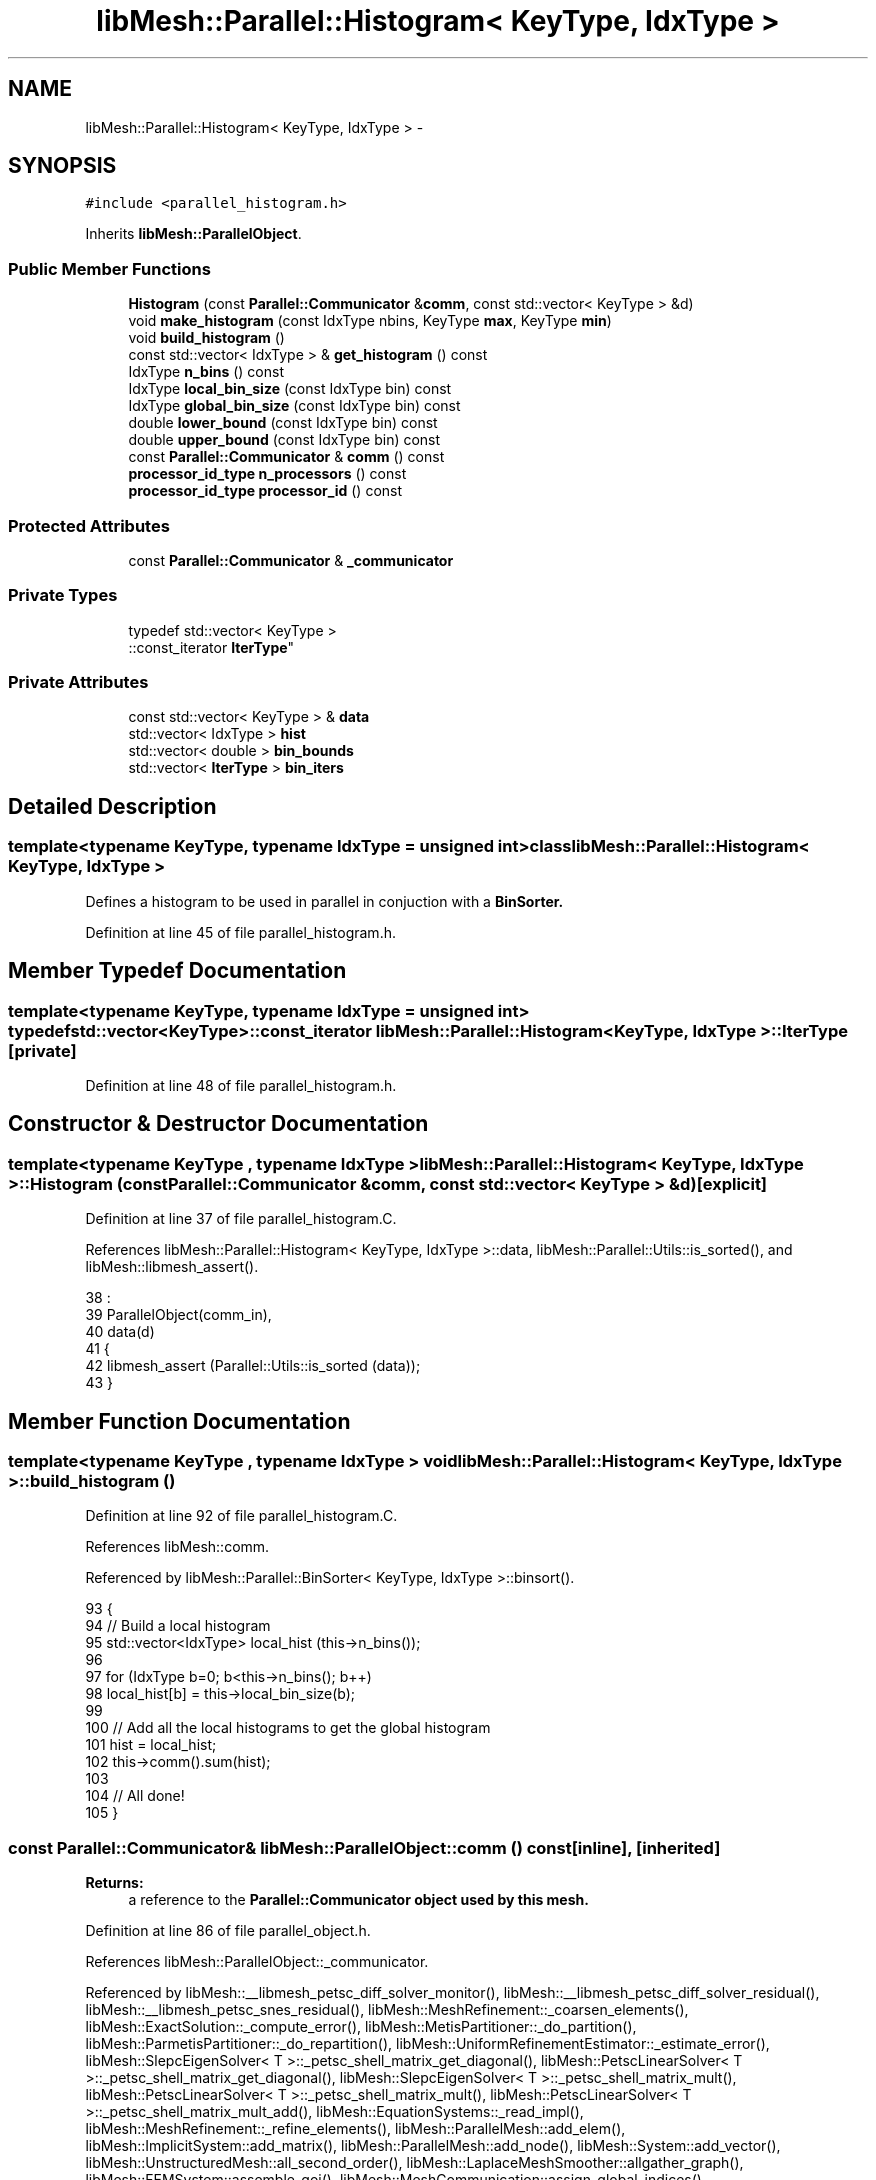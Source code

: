 .TH "libMesh::Parallel::Histogram< KeyType, IdxType >" 3 "Tue May 6 2014" "libMesh" \" -*- nroff -*-
.ad l
.nh
.SH NAME
libMesh::Parallel::Histogram< KeyType, IdxType > \- 
.SH SYNOPSIS
.br
.PP
.PP
\fC#include <parallel_histogram\&.h>\fP
.PP
Inherits \fBlibMesh::ParallelObject\fP\&.
.SS "Public Member Functions"

.in +1c
.ti -1c
.RI "\fBHistogram\fP (const \fBParallel::Communicator\fP &\fBcomm\fP, const std::vector< KeyType > &d)"
.br
.ti -1c
.RI "void \fBmake_histogram\fP (const IdxType nbins, KeyType \fBmax\fP, KeyType \fBmin\fP)"
.br
.ti -1c
.RI "void \fBbuild_histogram\fP ()"
.br
.ti -1c
.RI "const std::vector< IdxType > & \fBget_histogram\fP () const "
.br
.ti -1c
.RI "IdxType \fBn_bins\fP () const "
.br
.ti -1c
.RI "IdxType \fBlocal_bin_size\fP (const IdxType bin) const "
.br
.ti -1c
.RI "IdxType \fBglobal_bin_size\fP (const IdxType bin) const "
.br
.ti -1c
.RI "double \fBlower_bound\fP (const IdxType bin) const "
.br
.ti -1c
.RI "double \fBupper_bound\fP (const IdxType bin) const "
.br
.ti -1c
.RI "const \fBParallel::Communicator\fP & \fBcomm\fP () const "
.br
.ti -1c
.RI "\fBprocessor_id_type\fP \fBn_processors\fP () const "
.br
.ti -1c
.RI "\fBprocessor_id_type\fP \fBprocessor_id\fP () const "
.br
.in -1c
.SS "Protected Attributes"

.in +1c
.ti -1c
.RI "const \fBParallel::Communicator\fP & \fB_communicator\fP"
.br
.in -1c
.SS "Private Types"

.in +1c
.ti -1c
.RI "typedef std::vector< KeyType >
.br
::const_iterator \fBIterType\fP"
.br
.in -1c
.SS "Private Attributes"

.in +1c
.ti -1c
.RI "const std::vector< KeyType > & \fBdata\fP"
.br
.ti -1c
.RI "std::vector< IdxType > \fBhist\fP"
.br
.ti -1c
.RI "std::vector< double > \fBbin_bounds\fP"
.br
.ti -1c
.RI "std::vector< \fBIterType\fP > \fBbin_iters\fP"
.br
.in -1c
.SH "Detailed Description"
.PP 

.SS "template<typename KeyType, typename IdxType = unsigned int>class libMesh::Parallel::Histogram< KeyType, IdxType >"
Defines a histogram to be used in parallel in conjuction with a \fC\fBBinSorter\fP\fP\&. 
.PP
Definition at line 45 of file parallel_histogram\&.h\&.
.SH "Member Typedef Documentation"
.PP 
.SS "template<typename KeyType, typename IdxType = unsigned int> typedef std::vector<KeyType>::const_iterator \fBlibMesh::Parallel::Histogram\fP< KeyType, IdxType >::\fBIterType\fP\fC [private]\fP"

.PP
Definition at line 48 of file parallel_histogram\&.h\&.
.SH "Constructor & Destructor Documentation"
.PP 
.SS "template<typename KeyType , typename IdxType > \fBlibMesh::Parallel::Histogram\fP< KeyType, IdxType >::\fBHistogram\fP (const \fBParallel::Communicator\fP &comm, const std::vector< KeyType > &d)\fC [explicit]\fP"

.PP
Definition at line 37 of file parallel_histogram\&.C\&.
.PP
References libMesh::Parallel::Histogram< KeyType, IdxType >::data, libMesh::Parallel::Utils::is_sorted(), and libMesh::libmesh_assert()\&.
.PP
.nf
38                                                                     :
39   ParallelObject(comm_in),
40   data(d)
41 {
42   libmesh_assert (Parallel::Utils::is_sorted (data));
43 }
.fi
.SH "Member Function Documentation"
.PP 
.SS "template<typename KeyType , typename IdxType > void \fBlibMesh::Parallel::Histogram\fP< KeyType, IdxType >::build_histogram ()"

.PP
Definition at line 92 of file parallel_histogram\&.C\&.
.PP
References libMesh::comm\&.
.PP
Referenced by libMesh::Parallel::BinSorter< KeyType, IdxType >::binsort()\&.
.PP
.nf
93 {
94   // Build a local histogram
95   std::vector<IdxType> local_hist (this->n_bins());
96 
97   for (IdxType b=0; b<this->n_bins(); b++)
98     local_hist[b] = this->local_bin_size(b);
99 
100   // Add all the local histograms to get the global histogram
101   hist = local_hist;
102   this->comm()\&.sum(hist);
103 
104   // All done!
105 }
.fi
.SS "const \fBParallel::Communicator\fP& libMesh::ParallelObject::comm () const\fC [inline]\fP, \fC [inherited]\fP"

.PP
\fBReturns:\fP
.RS 4
a reference to the \fC\fBParallel::Communicator\fP\fP object used by this mesh\&. 
.RE
.PP

.PP
Definition at line 86 of file parallel_object\&.h\&.
.PP
References libMesh::ParallelObject::_communicator\&.
.PP
Referenced by libMesh::__libmesh_petsc_diff_solver_monitor(), libMesh::__libmesh_petsc_diff_solver_residual(), libMesh::__libmesh_petsc_snes_residual(), libMesh::MeshRefinement::_coarsen_elements(), libMesh::ExactSolution::_compute_error(), libMesh::MetisPartitioner::_do_partition(), libMesh::ParmetisPartitioner::_do_repartition(), libMesh::UniformRefinementEstimator::_estimate_error(), libMesh::SlepcEigenSolver< T >::_petsc_shell_matrix_get_diagonal(), libMesh::PetscLinearSolver< T >::_petsc_shell_matrix_get_diagonal(), libMesh::SlepcEigenSolver< T >::_petsc_shell_matrix_mult(), libMesh::PetscLinearSolver< T >::_petsc_shell_matrix_mult(), libMesh::PetscLinearSolver< T >::_petsc_shell_matrix_mult_add(), libMesh::EquationSystems::_read_impl(), libMesh::MeshRefinement::_refine_elements(), libMesh::ParallelMesh::add_elem(), libMesh::ImplicitSystem::add_matrix(), libMesh::ParallelMesh::add_node(), libMesh::System::add_vector(), libMesh::UnstructuredMesh::all_second_order(), libMesh::LaplaceMeshSmoother::allgather_graph(), libMesh::FEMSystem::assemble_qoi(), libMesh::MeshCommunication::assign_global_indices(), libMesh::ParmetisPartitioner::assign_partitioning(), libMesh::DofMap::attach_matrix(), libMesh::MeshTools::bounding_box(), libMesh::System::calculate_norm(), libMesh::MeshRefinement::coarsen_elements(), libMesh::Nemesis_IO_Helper::compute_num_global_elem_blocks(), libMesh::Nemesis_IO_Helper::compute_num_global_nodesets(), libMesh::Nemesis_IO_Helper::compute_num_global_sidesets(), libMesh::Problem_Interface::computeF(), libMesh::Problem_Interface::computeJacobian(), libMesh::Problem_Interface::computePreconditioner(), libMesh::MeshTools::correct_node_proc_ids(), libMesh::MeshCommunication::delete_remote_elements(), libMesh::DofMap::distribute_dofs(), DMlibMeshFunction(), DMLibMeshSetSystem(), DMVariableBounds_libMesh(), libMesh::MeshRefinement::eliminate_unrefined_patches(), libMesh::WeightedPatchRecoveryErrorEstimator::estimate_error(), libMesh::PatchRecoveryErrorEstimator::estimate_error(), libMesh::JumpErrorEstimator::estimate_error(), libMesh::AdjointRefinementEstimator::estimate_error(), libMesh::MeshRefinement::flag_elements_by_elem_fraction(), libMesh::MeshRefinement::flag_elements_by_error_fraction(), libMesh::MeshRefinement::flag_elements_by_nelem_target(), libMesh::for(), libMesh::CondensedEigenSystem::get_eigenpair(), libMesh::ImplicitSystem::get_linear_solver(), libMesh::LocationMap< T >::init(), libMesh::TimeSolver::init(), libMesh::SystemSubsetBySubdomain::init(), libMesh::EigenSystem::init_data(), libMesh::EigenSystem::init_matrices(), libMesh::ParmetisPartitioner::initialize(), libMesh::MeshTools::libmesh_assert_valid_dof_ids(), libMesh::ParallelMesh::libmesh_assert_valid_parallel_flags(), libMesh::MeshTools::libmesh_assert_valid_procids< Elem >(), libMesh::MeshTools::libmesh_assert_valid_procids< Node >(), libMesh::MeshTools::libmesh_assert_valid_refinement_flags(), libMesh::MeshRefinement::limit_level_mismatch_at_edge(), libMesh::MeshRefinement::limit_level_mismatch_at_node(), libMesh::MeshRefinement::make_coarsening_compatible(), libMesh::MeshCommunication::make_elems_parallel_consistent(), libMesh::MeshRefinement::make_flags_parallel_consistent(), libMesh::MeshCommunication::make_node_ids_parallel_consistent(), libMesh::MeshCommunication::make_node_proc_ids_parallel_consistent(), libMesh::MeshCommunication::make_nodes_parallel_consistent(), libMesh::MeshRefinement::make_refinement_compatible(), libMesh::FEMSystem::mesh_position_set(), libMesh::MeshSerializer::MeshSerializer(), libMesh::ParallelMesh::n_active_elem(), libMesh::MeshTools::n_active_levels(), libMesh::BoundaryInfo::n_boundary_conds(), libMesh::BoundaryInfo::n_edge_conds(), libMesh::CondensedEigenSystem::n_global_non_condensed_dofs(), libMesh::MeshTools::n_levels(), libMesh::BoundaryInfo::n_nodeset_conds(), libMesh::MeshTools::n_p_levels(), libMesh::ParallelMesh::parallel_max_elem_id(), libMesh::ParallelMesh::parallel_max_node_id(), libMesh::ParallelMesh::parallel_n_elem(), libMesh::ParallelMesh::parallel_n_nodes(), libMesh::Partitioner::partition(), libMesh::Partitioner::partition_unpartitioned_elements(), libMesh::petsc_auto_fieldsplit(), libMesh::System::point_gradient(), libMesh::System::point_hessian(), libMesh::System::point_value(), libMesh::MeshBase::prepare_for_use(), libMesh::System::project_vector(), libMesh::Nemesis_IO::read(), libMesh::XdrIO::read(), libMesh::System::read_header(), libMesh::System::read_legacy_data(), libMesh::System::read_SCALAR_dofs(), libMesh::XdrIO::read_serialized_bc_names(), libMesh::XdrIO::read_serialized_bcs(), libMesh::System::read_serialized_blocked_dof_objects(), libMesh::XdrIO::read_serialized_connectivity(), libMesh::XdrIO::read_serialized_nodes(), libMesh::XdrIO::read_serialized_nodesets(), libMesh::XdrIO::read_serialized_subdomain_names(), libMesh::System::read_serialized_vector(), libMesh::MeshBase::recalculate_n_partitions(), libMesh::MeshRefinement::refine_and_coarsen_elements(), libMesh::MeshRefinement::refine_elements(), libMesh::Partitioner::set_node_processor_ids(), libMesh::DofMap::set_nonlocal_dof_objects(), libMesh::LaplaceMeshSmoother::smooth(), libMesh::MeshBase::subdomain_ids(), libMesh::BoundaryInfo::sync(), libMesh::Parallel::sync_element_data_by_parent_id(), libMesh::MeshRefinement::test_level_one(), libMesh::MeshRefinement::test_unflagged(), libMesh::MeshTools::total_weight(), libMesh::CheckpointIO::write(), libMesh::XdrIO::write(), libMesh::UnstructuredMesh::write(), libMesh::LegacyXdrIO::write_mesh(), libMesh::System::write_SCALAR_dofs(), libMesh::XdrIO::write_serialized_bcs(), libMesh::System::write_serialized_blocked_dof_objects(), libMesh::XdrIO::write_serialized_connectivity(), libMesh::XdrIO::write_serialized_nodes(), libMesh::XdrIO::write_serialized_nodesets(), and libMesh::DivaIO::write_stream()\&.
.PP
.nf
87   { return _communicator; }
.fi
.SS "template<typename KeyType , typename IdxType > const std::vector< IdxType > & \fBlibMesh::Parallel::Histogram\fP< KeyType, IdxType >::get_histogram () const\fC [inline]\fP"

.PP
Definition at line 104 of file parallel_histogram\&.h\&.
.PP
Referenced by libMesh::Parallel::BinSorter< KeyType, IdxType >::binsort()\&.
.PP
.nf
105 {
106   return hist;
107 }
.fi
.SS "template<typename KeyType , typename IdxType > IdxType \fBlibMesh::Parallel::Histogram\fP< KeyType, IdxType >::global_bin_size (const IdxTypebin) const\fC [inline]\fP"

.PP
Definition at line 138 of file parallel_histogram\&.h\&.
.PP
.nf
139 {
140   libmesh_assert_less (bin, hist\&.size());
141 
142   // The number of entries in the bin (globally)
143   return hist[bin];
144 }
.fi
.SS "template<typename KeyType , typename IdxType > IdxType \fBlibMesh::Parallel::Histogram\fP< KeyType, IdxType >::local_bin_size (const IdxTypebin) const\fC [inline]\fP"

.PP
Definition at line 125 of file parallel_histogram\&.h\&.
.PP
.nf
126 {
127   libmesh_assert_less ((bin+1), bin_iters\&.size());
128 
129   // The number of entries in the bin (locally)
130   return libmesh_cast_int<IdxType>
131     (std::distance (bin_iters[bin], bin_iters[bin+1]));
132 }
.fi
.SS "template<typename KeyType , typename IdxType > double \fBlibMesh::Parallel::Histogram\fP< KeyType, IdxType >::lower_bound (const IdxTypebin) const\fC [inline]\fP"

.PP
Definition at line 150 of file parallel_histogram\&.h\&.
.PP
.nf
151 {
152   libmesh_assert_less ((bin+1), bin_bounds\&.size());
153 
154   return bin_bounds[bin];
155 }
.fi
.SS "template<typename KeyType , typename IdxType > void \fBlibMesh::Parallel::Histogram\fP< KeyType, IdxType >::make_histogram (const IdxTypenbins, KeyTypemax, KeyTypemin)"

.PP
Definition at line 48 of file parallel_histogram\&.C\&.
.PP
References data, and libMesh::Parallel::Utils::to_double()\&.
.PP
Referenced by libMesh::Parallel::BinSorter< KeyType, IdxType >::binsort()\&.
.PP
.nf
51 {
52   libmesh_assert_less (min, max);
53 
54   // The width of each bin\&.  Store this as a floating point value
55   double bin_width = (Parallel::Utils::to_double(max)-
56                       Parallel::Utils::to_double(min))/static_cast<double>(nbins);
57 
58 
59   // The idea for 4 bins of size d is this:
60   //
61   //  0          1          2           3          4
62   //  |----------|----------|-----------|----------|
63   // min   0   min+d  1   min+2d  2  min+3d   3   max
64 
65 
66 
67   // Set the iterators corresponding to the boundaries
68   // as defined above\&.  This takes nbins * O(log N) time\&.
69   bin_bounds\&.resize (nbins+1);
70   bin_iters\&.resize  (nbins+1, data\&.begin());
71 
72   // Set the minimum bin boundary iterator
73   bin_iters[0]  = data\&.begin();
74   bin_bounds[0] = Parallel::Utils::to_double(min);
75 
76   // Set the internal bin boundary iterators
77   for (IdxType b=1; b<nbins; ++b)
78     {
79       bin_bounds[b] = Parallel::Utils::to_double(min) + bin_width * b;
80 
81       bin_iters[b]  = std::lower_bound (bin_iters[b-1], data\&.end(),
82                                         Parallel::Utils::to_key_type<KeyType>(bin_bounds[b]));
83     }
84 
85   bin_iters[nbins]  = data\&.end();
86   bin_bounds[nbins] = Parallel::Utils::to_double(max);
87 }
.fi
.SS "template<typename KeyType , typename IdxType > IdxType \fBlibMesh::Parallel::Histogram\fP< KeyType, IdxType >::n_bins () const\fC [inline]\fP"

.PP
Definition at line 113 of file parallel_histogram\&.h\&.
.PP
Referenced by libMesh::Parallel::BinSorter< KeyType, IdxType >::binsort()\&.
.PP
.nf
114 {
115   if (bin_iters\&.empty())
116     return 0;
117 
118   return libmesh_cast_int<IdxType>(bin_iters\&.size()-1);
119 }
.fi
.SS "\fBprocessor_id_type\fP libMesh::ParallelObject::n_processors () const\fC [inline]\fP, \fC [inherited]\fP"

.PP
\fBReturns:\fP
.RS 4
the number of processors in the group\&. 
.RE
.PP

.PP
Definition at line 92 of file parallel_object\&.h\&.
.PP
References libMesh::ParallelObject::_communicator, and libMesh::Parallel::Communicator::size()\&.
.PP
Referenced by libMesh::ParmetisPartitioner::_do_repartition(), libMesh::ParallelMesh::add_elem(), libMesh::ParallelMesh::add_node(), libMesh::LaplaceMeshSmoother::allgather_graph(), libMesh::ParmetisPartitioner::assign_partitioning(), libMesh::ParallelMesh::assign_unique_ids(), libMesh::AztecLinearSolver< T >::AztecLinearSolver(), libMesh::ParallelMesh::clear(), libMesh::Nemesis_IO_Helper::compute_border_node_ids(), libMesh::Nemesis_IO_Helper::construct_nemesis_filename(), libMesh::UnstructuredMesh::create_pid_mesh(), libMesh::DofMap::distribute_dofs(), libMesh::DofMap::distribute_local_dofs_node_major(), libMesh::DofMap::distribute_local_dofs_var_major(), libMesh::EnsightIO::EnsightIO(), libMesh::MeshBase::get_info(), libMesh::EquationSystems::init(), libMesh::SystemSubsetBySubdomain::init(), libMesh::ParmetisPartitioner::initialize(), libMesh::Nemesis_IO_Helper::initialize(), libMesh::MeshTools::libmesh_assert_valid_dof_ids(), libMesh::MeshTools::libmesh_assert_valid_procids< Elem >(), libMesh::MeshTools::libmesh_assert_valid_procids< Node >(), libMesh::MeshTools::libmesh_assert_valid_refinement_flags(), libMesh::DofMap::local_variable_indices(), libMesh::MeshBase::n_active_elem_on_proc(), libMesh::MeshBase::n_elem_on_proc(), libMesh::MeshBase::n_nodes_on_proc(), libMesh::Partitioner::partition(), libMesh::MeshBase::partition(), libMesh::Partitioner::partition_unpartitioned_elements(), libMesh::PetscLinearSolver< T >::PetscLinearSolver(), libMesh::System::point_gradient(), libMesh::System::point_hessian(), libMesh::System::point_value(), libMesh::MeshTools::processor_bounding_box(), libMesh::System::project_vector(), libMesh::Nemesis_IO::read(), libMesh::CheckpointIO::read(), libMesh::UnstructuredMesh::read(), libMesh::System::read_parallel_data(), libMesh::System::read_SCALAR_dofs(), libMesh::System::read_serialized_blocked_dof_objects(), libMesh::System::read_serialized_vector(), libMesh::Partitioner::repartition(), libMesh::Partitioner::set_node_processor_ids(), libMesh::DofMap::set_nonlocal_dof_objects(), libMesh::BoundaryInfo::sync(), libMesh::ParallelMesh::update_parallel_id_counts(), libMesh::CheckpointIO::write(), libMesh::GMVIO::write_binary(), libMesh::GMVIO::write_discontinuous_gmv(), libMesh::System::write_parallel_data(), libMesh::System::write_SCALAR_dofs(), libMesh::XdrIO::write_serialized_bcs(), libMesh::System::write_serialized_blocked_dof_objects(), libMesh::XdrIO::write_serialized_connectivity(), libMesh::XdrIO::write_serialized_nodes(), and libMesh::XdrIO::write_serialized_nodesets()\&.
.PP
.nf
93   { return libmesh_cast_int<processor_id_type>(_communicator\&.size()); }
.fi
.SS "\fBprocessor_id_type\fP libMesh::ParallelObject::processor_id () const\fC [inline]\fP, \fC [inherited]\fP"

.PP
\fBReturns:\fP
.RS 4
the rank of this processor in the group\&. 
.RE
.PP

.PP
Definition at line 98 of file parallel_object\&.h\&.
.PP
References libMesh::ParallelObject::_communicator, and libMesh::Parallel::Communicator::rank()\&.
.PP
Referenced by libMesh::MetisPartitioner::_do_partition(), libMesh::EquationSystems::_read_impl(), libMesh::SerialMesh::active_local_elements_begin(), libMesh::ParallelMesh::active_local_elements_begin(), libMesh::SerialMesh::active_local_elements_end(), libMesh::ParallelMesh::active_local_elements_end(), libMesh::SerialMesh::active_local_subdomain_elements_begin(), libMesh::ParallelMesh::active_local_subdomain_elements_begin(), libMesh::SerialMesh::active_local_subdomain_elements_end(), libMesh::ParallelMesh::active_local_subdomain_elements_end(), libMesh::SerialMesh::active_not_local_elements_begin(), libMesh::ParallelMesh::active_not_local_elements_begin(), libMesh::SerialMesh::active_not_local_elements_end(), libMesh::ParallelMesh::active_not_local_elements_end(), libMesh::ParallelMesh::add_elem(), libMesh::DofMap::add_neighbors_to_send_list(), libMesh::ParallelMesh::add_node(), libMesh::UnstructuredMesh::all_second_order(), libMesh::ParmetisPartitioner::assign_partitioning(), libMesh::ParallelMesh::assign_unique_ids(), libMesh::EquationSystems::build_discontinuous_solution_vector(), libMesh::Nemesis_IO_Helper::build_element_and_node_maps(), libMesh::ParmetisPartitioner::build_graph(), libMesh::InfElemBuilder::build_inf_elem(), libMesh::DofMap::build_sparsity(), libMesh::ParallelMesh::clear(), libMesh::ExodusII_IO_Helper::close(), libMesh::Nemesis_IO_Helper::compute_border_node_ids(), libMesh::Nemesis_IO_Helper::compute_communication_map_parameters(), libMesh::Nemesis_IO_Helper::compute_internal_and_border_elems_and_internal_nodes(), libMesh::Nemesis_IO_Helper::compute_node_communication_maps(), libMesh::Nemesis_IO_Helper::compute_num_global_elem_blocks(), libMesh::Nemesis_IO_Helper::compute_num_global_nodesets(), libMesh::Nemesis_IO_Helper::compute_num_global_sidesets(), libMesh::Nemesis_IO_Helper::construct_nemesis_filename(), libMesh::ExodusII_IO_Helper::create(), libMesh::DofMap::distribute_dofs(), libMesh::DofMap::distribute_local_dofs_node_major(), libMesh::DofMap::distribute_local_dofs_var_major(), libMesh::DofMap::end_dof(), libMesh::DofMap::end_old_dof(), libMesh::EnsightIO::EnsightIO(), libMesh::UnstructuredMesh::find_neighbors(), libMesh::DofMap::first_dof(), libMesh::DofMap::first_old_dof(), libMesh::Nemesis_IO_Helper::get_cmap_params(), libMesh::Nemesis_IO_Helper::get_eb_info_global(), libMesh::Nemesis_IO_Helper::get_elem_cmap(), libMesh::Nemesis_IO_Helper::get_elem_map(), libMesh::MeshBase::get_info(), libMesh::Nemesis_IO_Helper::get_init_global(), libMesh::Nemesis_IO_Helper::get_init_info(), libMesh::Nemesis_IO_Helper::get_loadbal_param(), libMesh::Nemesis_IO_Helper::get_node_cmap(), libMesh::Nemesis_IO_Helper::get_node_map(), libMesh::Nemesis_IO_Helper::get_ns_param_global(), libMesh::Nemesis_IO_Helper::get_ss_param_global(), libMesh::MeshFunction::gradient(), libMesh::MeshFunction::hessian(), libMesh::SystemSubsetBySubdomain::init(), libMesh::ParmetisPartitioner::initialize(), libMesh::ExodusII_IO_Helper::initialize(), libMesh::ExodusII_IO_Helper::initialize_element_variables(), libMesh::ExodusII_IO_Helper::initialize_global_variables(), libMesh::ExodusII_IO_Helper::initialize_nodal_variables(), libMesh::SparsityPattern::Build::join(), libMesh::DofMap::last_dof(), libMesh::MeshTools::libmesh_assert_valid_procids< Elem >(), libMesh::MeshTools::libmesh_assert_valid_procids< Node >(), libMesh::SerialMesh::local_elements_begin(), libMesh::ParallelMesh::local_elements_begin(), libMesh::SerialMesh::local_elements_end(), libMesh::ParallelMesh::local_elements_end(), libMesh::SerialMesh::local_level_elements_begin(), libMesh::ParallelMesh::local_level_elements_begin(), libMesh::SerialMesh::local_level_elements_end(), libMesh::ParallelMesh::local_level_elements_end(), libMesh::SerialMesh::local_nodes_begin(), libMesh::ParallelMesh::local_nodes_begin(), libMesh::SerialMesh::local_nodes_end(), libMesh::ParallelMesh::local_nodes_end(), libMesh::SerialMesh::local_not_level_elements_begin(), libMesh::ParallelMesh::local_not_level_elements_begin(), libMesh::SerialMesh::local_not_level_elements_end(), libMesh::ParallelMesh::local_not_level_elements_end(), libMesh::DofMap::local_variable_indices(), libMesh::MeshRefinement::make_coarsening_compatible(), libMesh::MeshBase::n_active_local_elem(), libMesh::BoundaryInfo::n_boundary_conds(), libMesh::BoundaryInfo::n_edge_conds(), libMesh::DofMap::n_local_dofs(), libMesh::System::n_local_dofs(), libMesh::MeshBase::n_local_elem(), libMesh::MeshBase::n_local_nodes(), libMesh::BoundaryInfo::n_nodeset_conds(), libMesh::SerialMesh::not_local_elements_begin(), libMesh::ParallelMesh::not_local_elements_begin(), libMesh::SerialMesh::not_local_elements_end(), libMesh::ParallelMesh::not_local_elements_end(), libMesh::WeightedPatchRecoveryErrorEstimator::EstimateError::operator()(), libMesh::SparsityPattern::Build::operator()(), libMesh::PatchRecoveryErrorEstimator::EstimateError::operator()(), libMesh::MeshFunction::operator()(), libMesh::ParallelMesh::ParallelMesh(), libMesh::System::point_gradient(), libMesh::System::point_hessian(), libMesh::System::point_value(), libMesh::System::project_vector(), libMesh::Nemesis_IO_Helper::put_cmap_params(), libMesh::Nemesis_IO_Helper::put_elem_cmap(), libMesh::Nemesis_IO_Helper::put_elem_map(), libMesh::Nemesis_IO_Helper::put_loadbal_param(), libMesh::Nemesis_IO_Helper::put_node_cmap(), libMesh::Nemesis_IO_Helper::put_node_map(), libMesh::Nemesis_IO::read(), libMesh::CheckpointIO::read(), libMesh::XdrIO::read(), libMesh::UnstructuredMesh::read(), libMesh::CheckpointIO::read_connectivity(), libMesh::ExodusII_IO_Helper::read_elem_num_map(), libMesh::System::read_header(), libMesh::System::read_legacy_data(), libMesh::ExodusII_IO_Helper::read_node_num_map(), libMesh::System::read_parallel_data(), libMesh::System::read_SCALAR_dofs(), libMesh::XdrIO::read_serialized_bc_names(), libMesh::XdrIO::read_serialized_bcs(), libMesh::System::read_serialized_blocked_dof_objects(), libMesh::XdrIO::read_serialized_connectivity(), libMesh::System::read_serialized_data(), libMesh::XdrIO::read_serialized_nodes(), libMesh::XdrIO::read_serialized_nodesets(), libMesh::XdrIO::read_serialized_subdomain_names(), libMesh::System::read_serialized_vector(), libMesh::System::read_serialized_vectors(), libMesh::MeshData::read_xdr(), libMesh::Partitioner::set_node_processor_ids(), libMesh::DofMap::set_nonlocal_dof_objects(), libMesh::LaplaceMeshSmoother::smooth(), libMesh::BoundaryInfo::sync(), libMesh::MeshTools::total_weight(), libMesh::ParallelMesh::update_parallel_id_counts(), libMesh::MeshTools::weight(), libMesh::ExodusII_IO::write(), libMesh::CheckpointIO::write(), libMesh::XdrIO::write(), libMesh::UnstructuredMesh::write(), libMesh::EquationSystems::write(), libMesh::GMVIO::write_discontinuous_gmv(), libMesh::ExodusII_IO::write_element_data(), libMesh::ExodusII_IO_Helper::write_element_values(), libMesh::ExodusII_IO_Helper::write_elements(), libMesh::ExodusII_IO::write_global_data(), libMesh::ExodusII_IO_Helper::write_global_values(), libMesh::System::write_header(), libMesh::ExodusII_IO::write_information_records(), libMesh::ExodusII_IO_Helper::write_information_records(), libMesh::ExodusII_IO_Helper::write_nodal_coordinates(), libMesh::UCDIO::write_nodal_data(), libMesh::ExodusII_IO::write_nodal_data(), libMesh::ExodusII_IO::write_nodal_data_discontinuous(), libMesh::ExodusII_IO_Helper::write_nodal_values(), libMesh::ExodusII_IO_Helper::write_nodesets(), libMesh::Nemesis_IO_Helper::write_nodesets(), libMesh::System::write_parallel_data(), libMesh::System::write_SCALAR_dofs(), libMesh::XdrIO::write_serialized_bc_names(), libMesh::XdrIO::write_serialized_bcs(), libMesh::System::write_serialized_blocked_dof_objects(), libMesh::XdrIO::write_serialized_connectivity(), libMesh::System::write_serialized_data(), libMesh::XdrIO::write_serialized_nodes(), libMesh::XdrIO::write_serialized_nodesets(), libMesh::XdrIO::write_serialized_subdomain_names(), libMesh::System::write_serialized_vector(), libMesh::System::write_serialized_vectors(), libMesh::ExodusII_IO_Helper::write_sidesets(), libMesh::Nemesis_IO_Helper::write_sidesets(), libMesh::ExodusII_IO::write_timestep(), and libMesh::ExodusII_IO_Helper::write_timestep()\&.
.PP
.nf
99   { return libmesh_cast_int<processor_id_type>(_communicator\&.rank()); }
.fi
.SS "template<typename KeyType , typename IdxType > double \fBlibMesh::Parallel::Histogram\fP< KeyType, IdxType >::upper_bound (const IdxTypebin) const\fC [inline]\fP"

.PP
Definition at line 161 of file parallel_histogram\&.h\&.
.PP
Referenced by libMesh::Parallel::BinSorter< KeyType, IdxType >::binsort()\&.
.PP
.nf
162 {
163   libmesh_assert_less ((bin+1), bin_bounds\&.size());
164 
165   return bin_bounds[bin+1];
166 }
.fi
.SH "Member Data Documentation"
.PP 
.SS "const \fBParallel::Communicator\fP& libMesh::ParallelObject::_communicator\fC [protected]\fP, \fC [inherited]\fP"

.PP
Definition at line 104 of file parallel_object\&.h\&.
.PP
Referenced by libMesh::EquationSystems::build_solution_vector(), libMesh::ParallelObject::comm(), libMesh::EquationSystems::get_solution(), libMesh::ParallelObject::n_processors(), libMesh::ParallelObject::operator=(), and libMesh::ParallelObject::processor_id()\&.
.SS "template<typename KeyType, typename IdxType = unsigned int> std::vector<double> \fBlibMesh::Parallel::Histogram\fP< KeyType, IdxType >::bin_bounds\fC [private]\fP"

.PP
Definition at line 93 of file parallel_histogram\&.h\&.
.SS "template<typename KeyType, typename IdxType = unsigned int> std::vector<\fBIterType\fP> \fBlibMesh::Parallel::Histogram\fP< KeyType, IdxType >::bin_iters\fC [private]\fP"

.PP
Definition at line 94 of file parallel_histogram\&.h\&.
.SS "template<typename KeyType, typename IdxType = unsigned int> const std::vector<KeyType>& \fBlibMesh::Parallel::Histogram\fP< KeyType, IdxType >::data\fC [private]\fP"

.PP
Definition at line 91 of file parallel_histogram\&.h\&.
.PP
Referenced by libMesh::Parallel::Histogram< KeyType, IdxType >::Histogram()\&.
.SS "template<typename KeyType, typename IdxType = unsigned int> std::vector<IdxType> \fBlibMesh::Parallel::Histogram\fP< KeyType, IdxType >::hist\fC [private]\fP"

.PP
Definition at line 92 of file parallel_histogram\&.h\&.

.SH "Author"
.PP 
Generated automatically by Doxygen for libMesh from the source code\&.
